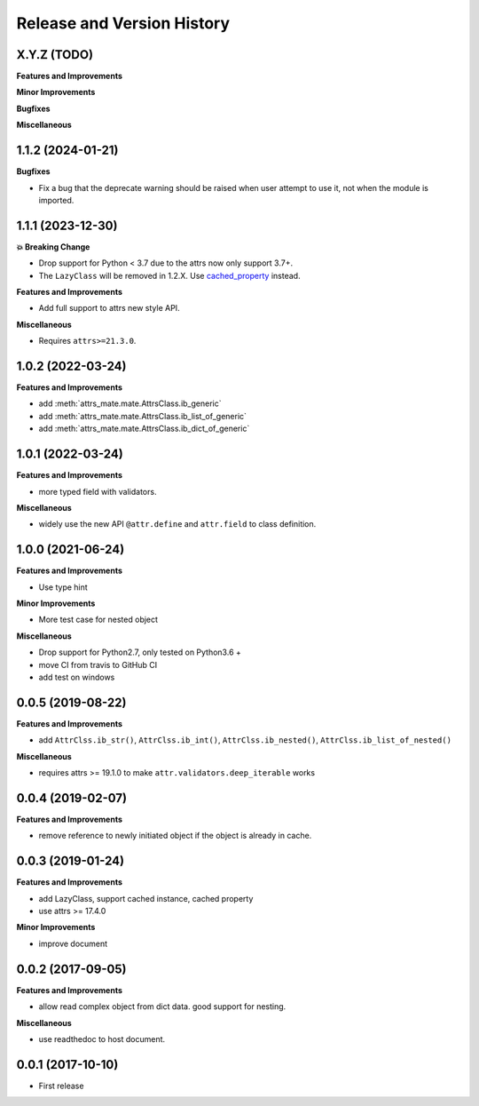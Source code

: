 .. _release_history:

Release and Version History
==============================================================================


X.Y.Z (TODO)
~~~~~~~~~~~~~~~~~~~~~~~~~~~~~~~~~~~~~~~~~~~~~~~~~~~~~~~~~~~~~~~~~~~~~~~~~~~~~~
**Features and Improvements**

**Minor Improvements**

**Bugfixes**

**Miscellaneous**


1.1.2 (2024-01-21)
~~~~~~~~~~~~~~~~~~~~~~~~~~~~~~~~~~~~~~~~~~~~~~~~~~~~~~~~~~~~~~~~~~~~~~~~~~~~~~
**Bugfixes**

- Fix a bug that the deprecate warning should be raised when user attempt to use it, not when the module is imported.


1.1.1 (2023-12-30)
~~~~~~~~~~~~~~~~~~~~~~~~~~~~~~~~~~~~~~~~~~~~~~~~~~~~~~~~~~~~~~~~~~~~~~~~~~~~~~
**💥 Breaking Change**

- Drop support for Python < 3.7 due to the attrs now only support 3.7+.
- The ``LazyClass`` will be removed in 1.2.X. Use `cached_property <https://docs.python.org/3/library/functools.html#functools.cached_property>`_ instead.

**Features and Improvements**

- Add full support to attrs new style API.

**Miscellaneous**

- Requires ``attrs>=21.3.0``.


1.0.2 (2022-03-24)
~~~~~~~~~~~~~~~~~~~~~~~~~~~~~~~~~~~~~~~~~~~~~~~~~~~~~~~~~~~~~~~~~~~~~~~~~~~~~~
**Features and Improvements**

- add :meth:`attrs_mate.mate.AttrsClass.ib_generic`
- add :meth:`attrs_mate.mate.AttrsClass.ib_list_of_generic`
- add :meth:`attrs_mate.mate.AttrsClass.ib_dict_of_generic`


1.0.1 (2022-03-24)
~~~~~~~~~~~~~~~~~~~~~~~~~~~~~~~~~~~~~~~~~~~~~~~~~~~~~~~~~~~~~~~~~~~~~~~~~~~~~~
**Features and Improvements**

- more typed field with validators.

**Miscellaneous**

- widely use the new API ``@attr.define`` and ``attr.field`` to class definition.


1.0.0 (2021-06-24)
~~~~~~~~~~~~~~~~~~~~~~~~~~~~~~~~~~~~~~~~~~~~~~~~~~~~~~~~~~~~~~~~~~~~~~~~~~~~~~
**Features and Improvements**

- Use type hint

**Minor Improvements**

- More test case for nested object

**Miscellaneous**

- Drop support for Python2.7, only tested on Python3.6 +
- move CI from travis to GitHub CI
- add test on windows


0.0.5 (2019-08-22)
~~~~~~~~~~~~~~~~~~~~~~~~~~~~~~~~~~~~~~~~~~~~~~~~~~~~~~~~~~~~~~~~~~~~~~~~~~~~~~
**Features and Improvements**

- add ``AttrClss.ib_str()``, ``AttrClss.ib_int()``, ``AttrClss.ib_nested()``, ``AttrClss.ib_list_of_nested()``

**Miscellaneous**

- requires attrs >= 19.1.0 to make ``attr.validators.deep_iterable`` works


0.0.4 (2019-02-07)
~~~~~~~~~~~~~~~~~~~~~~~~~~~~~~~~~~~~~~~~~~~~~~~~~~~~~~~~~~~~~~~~~~~~~~~~~~~~~
**Features and Improvements**

- remove reference to newly initiated object if the object is already in cache.


0.0.3 (2019-01-24)
~~~~~~~~~~~~~~~~~~~~~~~~~~~~~~~~~~~~~~~~~~~~~~~~~~~~~~~~~~~~~~~~~~~~~~~~~~~~~~
**Features and Improvements**

- add LazyClass, support cached instance, cached property
- use attrs >= 17.4.0

**Minor Improvements**

- improve document


0.0.2 (2017-09-05)
~~~~~~~~~~~~~~~~~~~~~~~~~~~~~~~~~~~~~~~~~~~~~~~~~~~~~~~~~~~~~~~~~~~~~~~~~~~~~~
**Features and Improvements**

- allow read complex object from dict data. good support for nesting.

**Miscellaneous**

- use readthedoc to host document.



0.0.1 (2017-10-10)
~~~~~~~~~~~~~~~~~~~~~~~~~~~~~~~~~~~~~~~~~~~~~~~~~~~~~~~~~~~~~~~~~~~~~~~~~~~~~~

- First release